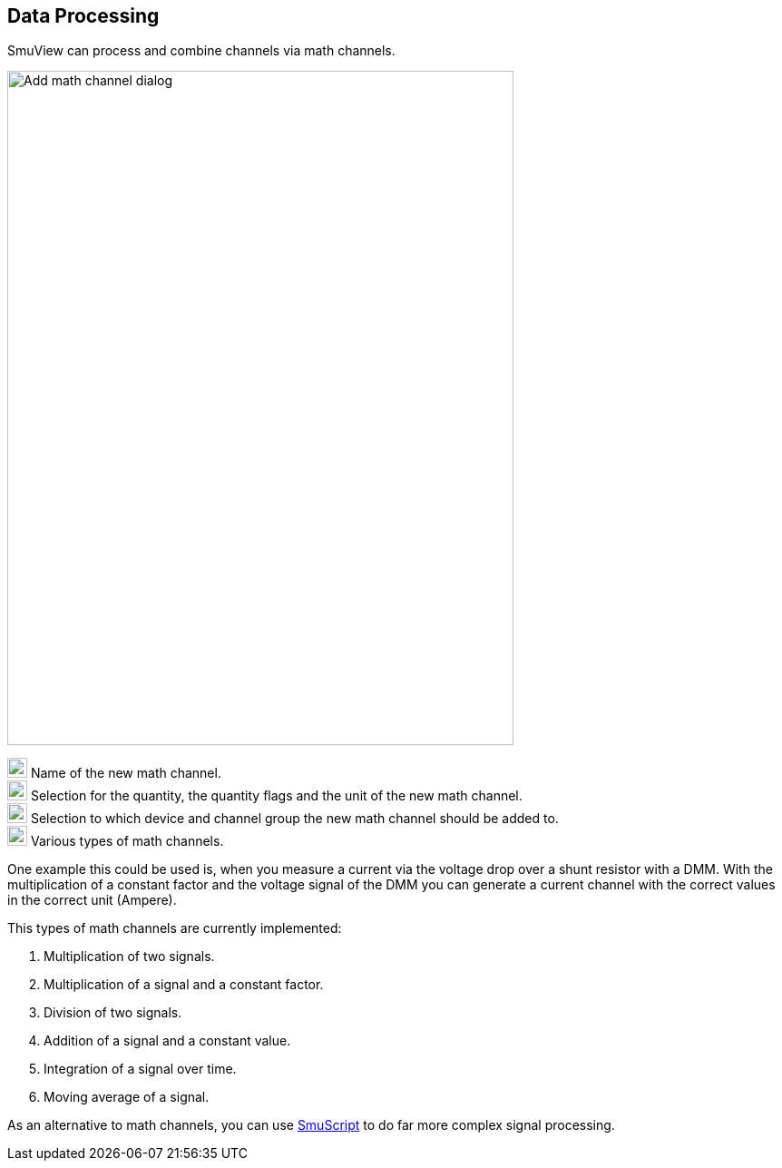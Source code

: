 [[data_processing,Data Processing]]
== Data Processing

SmuView can process and combine channels via math channels.

image::AddMathChannelDialog.png[Add math channel dialog,558,743]

image:numbers/1.png[1,22,22] Name of the new math channel. +
image:numbers/2.png[2,22,22] Selection for the quantity, the quantity flags and
the unit of the new math channel. +
image:numbers/3.png[3,22,22] Selection to which device and channel group the new
math channel should be added to. +
image:numbers/4.png[4,22,22] Various types of math channels.

One example this could be used is, when you measure a current via the voltage
drop over a shunt resistor with a DMM. With the multiplication of a constant
factor and the voltage signal of the DMM you can generate a current channel with
the correct values in the correct unit (Ampere).

This types of math channels are currently implemented:

. Multiplication of two signals.
. Multiplication of a signal and a constant factor.
. Division of two signals.
. Addition of a signal and a constant value.
. Integration of a signal over time.
. Moving average of a signal.

As an alternative to math channels, you can use <<smuscript,SmuScript>> to do
far more complex signal processing.
